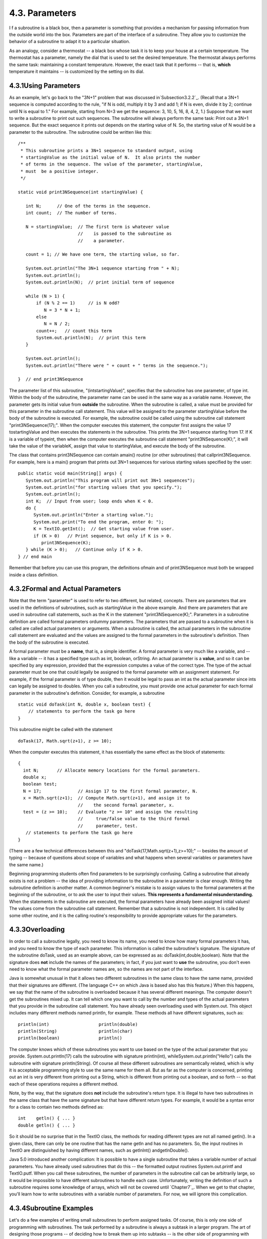 
4.3. Parameters
---------------



I f a subroutine is a black box, then a parameter is something that
provides a mechanism for passing information from the outside world
into the box. Parameters are part of the interface of a subroutine.
They allow you to customize the behavior of a subroutine to adapt it
to a particular situation.

As an analogy, consider a thermostat -- a black box whose task it is
to keep your house at a certain temperature. The thermostat has a
parameter, namely the dial that is used to set the desired
temperature. The thermostat always performs the same task: maintaining
a constant temperature. However, the exact task that it performs --
that is, **which** temperature it maintains -- is customized by the
setting on its dial.





4.3.1Using Parameters
~~~~~~~~~~~~~~~~~~~~~

As an example, let's go back to the "3N+1" problem that was discussed
in`Subsection3.2.2`_. (Recall that a 3N+1 sequence is computed
according to the rule, "if N is odd, multiply it by 3 and add 1; if N
is even, divide it by 2; continue until N is equal to 1." For example,
starting from N=3 we get the sequence: 3, 10, 5, 16, 8, 4, 2, 1.)
Suppose that we want to write a subroutine to print out such
sequences. The subroutine will always perform the same task: Print out
a 3N+1 sequence. But the exact sequence it prints out depends on the
starting value of N. So, the starting value of N would be a parameter
to the subroutine. The subroutine could be written like this:


::

    /**
     * This subroutine prints a 3N+1 sequence to standard output, using
     * startingValue as the initial value of N.  It also prints the number 
     * of terms in the sequence. The value of the parameter, startingValue, 
     * must  be a positive integer.
     */
    
    static void print3NSequence(int startingValue) {
          
       int N;      // One of the terms in the sequence.
       int count;  // The number of terms.
      
       N = startingValue;  // The first term is whatever value
                           //    is passed to the subroutine as 
                           //    a parameter.
       
       count = 1; // We have one term, the starting value, so far.
       
       System.out.println("The 3N+1 sequence starting from " + N);
       System.out.println();
       System.out.println(N);  // print initial term of sequence
     
       while (N > 1) {
           if (N % 2 == 1)     // is N odd?
              N = 3 * N + 1;
           else
              N = N / 2;
           count++;   // count this term
           System.out.println(N);  // print this term
       }
       
       System.out.println();
       System.out.println("There were " + count + " terms in the sequence.");
    
    }  // end print3NSequence


The parameter list of this subroutine, "(intstartingValue)", specifies
that the subroutine has one parameter, of type int. Within the body of
the subroutine, the parameter name can be used in the same way as a
variable name. However, the parameter gets its initial value from
**outside** the subroutine. When the subroutine is called, a value
must be provided for this parameter in the subroutine call statement.
This value will be assigned to the parameter startingValue before the
body of the subroutine is executed. For example, the subroutine could
be called using the subroutine call statement "print3NSequence(17);".
When the computer executes this statement, the computer first assigns
the value 17 tostartingValue and then executes the statements in the
subroutine. This prints the 3N+1 sequence starting from 17. If K is a
variable of typeint, then when the computer executes the subroutine
call statement "print3NSequence(K);", it will take the value of the
variableK, assign that value to startingValue, and execute the body of
the subroutine.

The class that contains print3NSequence can contain amain() routine
(or other subroutines) that callprint3NSequence. For example, here is
a main() program that prints out 3N+1 sequences for various starting
values specified by the user:


::

    public static void main(String[] args) {
       System.out.println("This program will print out 3N+1 sequences");
       System.out.println("for starting values that you specify.");
       System.out.println();
       int K;  // Input from user; loop ends when K < 0.
       do {
          System.out.println("Enter a starting value.");
          System.out.print("To end the program, enter 0: ");
          K = TextIO.getInt();  // Get starting value from user.
          if (K > 0)   // Print sequence, but only if K is > 0.
             print3NSequence(K);
       } while (K > 0);   // Continue only if K > 0.
    } // end main


Remember that before you can use this program, the definitions ofmain
and of print3NSequence must both be wrapped inside a class definition.





4.3.2Formal and Actual Parameters
~~~~~~~~~~~~~~~~~~~~~~~~~~~~~~~~~

Note that the term "parameter" is used to refer to two different, but
related, concepts. There are parameters that are used in the
definitions of subroutines, such as startingValue in the above
example. And there are parameters that are used in subroutine call
statements, such as the K in the statement "print3NSequence(K);".
Parameters in a subroutine definition are called formal parameters
ordummy parameters. The parameters that are passed to a subroutine
when it is called are called actual parameters or arguments. When a
subroutine is called, the actual parameters in the subroutine call
statement are evaluated and the values are assigned to the formal
parameters in the subroutine's definition. Then the body of the
subroutine is executed.

A formal parameter must be a **name**, that is, a simple identifier. A
formal parameter is very much like a variable, and -- like a variable
-- it has a specified type such as int, boolean, orString. An actual
parameter is a **value**, and so it can be specified by any
expression, provided that the expression computes a value of the
correct type. The type of the actual parameter must be one that could
legally be assigned to the formal parameter with an assignment
statement. For example, if the formal parameter is of type double,
then it would be legal to pass an int as the actual parameter since
ints can legally be assigned to doubles. When you call a subroutine,
you must provide one actual parameter for each formal parameter in the
subroutine's definition. Consider, for example, a subroutine


::

    static void doTask(int N, double x, boolean test) {
        // statements to perform the task go here
    }


This subroutine might be called with the statement


::

    doTask(17, Math.sqrt(z+1), z >= 10);


When the computer executes this statement, it has essentially the same
effect as the block of statements:


::

    {
      int N;       // Allocate memory locations for the formal parameters.
      double x;
      boolean test;
      N = 17;              // Assign 17 to the first formal parameter, N.
      x = Math.sqrt(z+1);  // Compute Math.sqrt(z+1), and assign it to
                           //    the second formal parameter, x.
      test = (z >= 10);    // Evaluate "z >= 10" and assign the resulting
                           //     true/false value to the third formal 
                           //     parameter, test.
       // statements to perform the task go here
    }


(There are a few technical differences between this and
"doTask(17,Math.sqrt(z+1),z>=10);" -- besides the amount of typing --
because of questions about scope of variables and what happens when
several variables or parameters have the same name.)

Beginning programming students often find parameters to be
surprisingly confusing. Calling a subroutine that already exists is
not a problem -- the idea of providing information to the subroutine
in a parameter is clear enough. Writing the subroutine definition is
another matter. A common beginner's mistake is to assign values to the
formal parameters at the beginning of the subroutine, or to ask the
user to input their values. **This represents a fundamental
misunderstanding.** When the statements in the subroutine are
executed, the formal parameters have already been assigned initial
values! The values come from the subroutine call statement. Remember
that a subroutine is not independent. It is called by some other
routine, and it is the calling routine's responsibility to provide
appropriate values for the parameters.





4.3.3Overloading
~~~~~~~~~~~~~~~~

In order to call a subroutine legally, you need to know its name, you
need to know how many formal parameters it has, and you need to know
the type of each parameter. This information is called the
subroutine's signature. The signature of the subroutine doTask, used
as an example above, can be expressed as as:
doTask(int,double,boolean). Note that the signature does **not**
include the names of the parameters; in fact, if you just want to
**use** the subroutine, you don't even need to know what the formal
parameter names are, so the names are not part of the interface.

Java is somewhat unusual in that it allows two different subroutines
in the same class to have the same name, provided that their
signatures are different. (The language C++ on which Java is based
also has this feature.) When this happens, we say that the name of the
subroutine is overloaded because it has several different meanings.
The computer doesn't get the subroutines mixed up. It can tell which
one you want to call by the number and types of the actual parameters
that you provide in the subroutine call statement. You have already
seen overloading used with System.out. This object includes many
different methods named println, for example. These methods all have
different signatures, such as:


::

    println(int)                   println(double)
    println(String)                println(char)
    println(boolean)               println()


The computer knows which of these subroutines you want to use based on
the type of the actual parameter that you provide.
System.out.println(17) calls the subroutine with signature
println(int), whileSystem.out.println("Hello") calls the subroutine
with signature println(String). Of course all these different
subroutines are semantically related, which is why it is acceptable
programming style to use the same name for them all. But as far as the
computer is concerned, printing out an int is very different from
printing out a String, which is different from printing out a boolean,
and so forth -- so that each of these operations requires a different
method.

Note, by the way, that the signature does **not** include the
subroutine's return type. It is illegal to have two subroutines in the
same class that have the same signature but that have different return
types. For example, it would be a syntax error for a class to contain
two methods defined as:


::

    int    getln() { ... }
    double getln() { ... }


So it should be no surprise that in the TextIO class, the methods for
reading different types are not all named getln(). In a given class,
there can only be one routine that has the name getln and has no
parameters. So, the input routines in TextIO are distinguished by
having different names, such as getlnInt() andgetlnDouble().

Java 5.0 introduced another complication: It is possible to have a
single subroutine that takes a variable number of actual parameters.
You have already used subroutines that do this -- the formatted output
routines System.out.printf and TextIO.putf. When you call these
subroutines, the number of parameters in the subroutine call can be
arbitrarily large, so it would be impossible to have different
subroutines to handle each case. Unfortunately, writing the definition
of such a subroutine requires some knowledge of arrays, which will not
be covered until `Chapter7`_. When we get to that chapter, you'll
learn how to write subroutines with a variable number of parameters.
For now, we will ignore this complication.





4.3.4Subroutine Examples
~~~~~~~~~~~~~~~~~~~~~~~~

Let's do a few examples of writing small subroutines to perform
assigned tasks. Of course, this is only one side of programming with
subroutines. The task performed by a subroutine is always a subtask in
a larger program. The art of designing those programs -- of deciding
how to break them up into subtasks -- is the other side of programming
with subroutines. We'll return to the question of program design in
`Section4.6`_.

As a first example, let's write a subroutine to compute and print out
all the divisors of a given positive integer. The integer will be a
parameter to the subroutine. Remember that the syntax of any
subroutine is:


::

    
    modifiers  return-type  subroutine-name  ( parameter-list ) {
        statements
    }


Writing a subroutine always means filling out this format. In this
case, the statement of the problem tells us that there is one
parameter, of type int, and it tells us what the statements in the
body of the subroutine should do. Since we are only working with
static subroutines for now, we'll need to use static as a modifier. We
could add an access modifier (public orprivate), but in the absence of
any instructions, I'll leave it out. Since we are not told to return a
value, the return type is void. Since no names are specified, we'll
have to make up names for the formal parameter and for the subroutine
itself. I'll use N for the parameter and printDivisors for the
subroutine name. The subroutine will look like


::

    static void printDivisors( int N ) {
        statements
    }


and all we have left to do is to write the statements that make up the
body of the routine. This is not difficult. Just remember that you
have to write the body assuming that N already has a value! The
algorithm is: "For each possible divisor D in the range from 1 to N,
ifD evenly divides N, then print D." Written in Java, this becomes:


::

    /**
     * Print all the divisors of N.
     * We assume that N is a positive integer.
     */
    
    static void printDivisors( int N ) {
        int D;   // One of the possible divisors of N.
        System.out.println("The divisors of " + N + " are:");
        for ( D = 1; D <= N; D++ ) {
           if ( N % D == 0 )  // Dose D evenly divide N?
              System.out.println(D);
        }
    }


I've added a comment before the subroutine definition indicating the
contract of the subroutine -- that is, what it does and what
assumptions it makes. The contract includes the assumption that N is a
positive integer. It is up to the caller of the subroutine to make
sure that this assumption is satisfied.

As a second short example, consider the problem: Write a subroutine
namedprintRow. It should have a parameter ch of type char and a
parameter N of type int. The subroutine should print out a line of
text containing N copies of the characterch.

Here, we are told the name of the subroutine and the names of the two
parameters, so we don't have much choice about the first line of the
subroutine definition. The task in this case is pretty simple, so the
body of the subroutine is easy to write. The complete subroutine is
given by


::

    /**
     * Write one line of output containing N copies of the
     * character ch.  If N <= 0, an empty line is output.
     */
    
    static void printRow( char ch, int N ) {
        int i;  // Loop-control variable for counting off the copies.
        for ( i = 1; i <= N; i++ ) {
            System.out.print( ch );
        }
        System.out.println();
    }


Note that in this case, the contract makes no assumption about N, but
it makes it clear what will happen in all cases, including the
unexpected case that N < 0.

Finally, let's do an example that shows how one subroutine can build
on another. Let's write a subroutine that takes a String as a
parameter. For each character in the string, it should print a line of
output containing 25 copies of that character. It should use the
printRow() subroutine to produce the output.

Again, we get to choose a name for the subroutine and a name for the
parameter. I'll call the subroutine printRowsFromString and the
parameter str. The algorithm is pretty clear: For each positioni in
the string str, call printRow(str.charAt(i),25) to print one line of
the output. So, we get:


::

    /**
     * For each character in str, write a line of output
     * containing 25 copies of that character.
     */
    
    static void printRowsFromString( String str ) {
        int i;  // Loop-control variable for counting off the chars.
        for ( i = 0; i < str.length(); i++ ) {
            printRow( str.charAt(i), 25 );
        }
    }


We could use printRowsFromString in a main() routine such as


::

    public static void main(String[] args) {
        String inputLine;  // Line of text input by user.
        TextIO.put("Enter a line of text: ");
        inputLine = TextIO.getln();
        TextIO.putln();
        printRowsFromString( inputLine );
    }


Of course, the three routines, main(),printRowsFromString(), and
printRow(), would have to be collected together inside the same class.
The program is rather useless, but it does demonstrate the use of
subroutines. You'll find the program in the file`RowsOfChars.java`_,
if you want to take a look. Here's an applet that simulates the
program:







4.3.5Throwing Exceptions
~~~~~~~~~~~~~~~~~~~~~~~~

I have been talking about the "contract" of a subroutine. The contract
says what the subroutine will do, provided that the caller of the
subroutine provides acceptable values for subroutine's parameters. The
question arises, though, what should the subroutine do when the caller
violates the contract by providing bad parameter values?

We've already seen that some subroutines respond to bad parameter
values by throwing exceptions. (See `Section3.7`_.) For example, the
contract of the built-in subroutineDouble.parseDouble says that the
parameter should be a string representation of a number of type
double; if this is true, then the subroutine will convert the string
into the equivalent numeric value. If the caller violates the contract
by passing an invalid string as the actual parameter, the subroutine
responds by throwing an exception of type NumberFormatException.

Many subroutines throw IllegalArgumentExceptions in response to bad
parameter values. You might want to take this response in your own
subroutines. This can be done with a throw statement. An exception is
an object, and in order to throw an exception, you must create an
exception object. You won't officially learn how to do this until
`Chapter5`_, but for now, you can use the following syntax for a throw
statement that throws an IllegalArgumentException:


::

    throw  new  IllegalArgumentException( error-message );


where error-message is a string that describes the error that has been
detected. (The word "new" in this statement is what creates the
object.) To use this statement in a subroutine, you would check
whether the values of the parameters are legal. If not, you would
throw the exception. For example, consider the print3NSequence
subroutine from the beginning of this section. The parameter of
print3NSequence is supposed to be a positive integer. We can modify
the subroutine definition to make it throw an exception when this
condition is violated:


::

    static void print3NSequence(int startingValue) {
       
       if (startingValue <= 0)  // The contract is violated!
          throw new IllegalArgumentException( "Starting value must be positive." );
       .
       .  // (The rest of the subroutine is the same as before.)
       .


If the start value is bad, the computer executes the throw statement.
This will immediately terminate the subroutine, without executing the
rest of the body of the subroutine. Furthermore, the program as a
whole will crash unless the exception is "caught" and handled
elsewhere in the program by atry..catch statement, as discussed in
`Section3.7`_.





4.3.6Global and Local Variables
~~~~~~~~~~~~~~~~~~~~~~~~~~~~~~~

I'll finish this section on parameters by noting that we now have
three different sorts of variables that can be used inside a
subroutine: local variables declared in the subroutine, formal
parameter names, and static member variables that are declared outside
the subroutine but inside the same class as the subroutine.

Local variables have no connection to the outside world; they are
purely part of the internal working of the subroutine. Parameters are
used to "drop" values into the subroutine when it is called, but once
the subroutine starts executing, parameters act much like local
variables. Changes made inside a subroutine to a formal parameter have
no effect on the rest of the program (at least if the type of the
parameter is one of the primitive types -- things are more complicated
in the case of objects, as we'll see later).

Things are different when a subroutine uses a variable that is defined
outside the subroutine. That variable exists independently of the
subroutine, and it is accessible to other parts of the program, as
well as to the subroutine. Such a variable is said to be global to the
subroutine, as opposed to the local variables defined inside the
subroutine. The scope of a global variable includes the entire class
in which it is defined. Changes made to a global variable can have
effects that extend outside the subroutine where the changes are made.
You've seen how this works in the last example in the `previous
section`_, where the value of the global variable, gamesWon, is
computed inside a subroutine and is used in the main() routine.

It's not always bad to use global variables in subroutines, but you
should realize that the global variable then has to be considered part
of the subroutine's interface. The subroutine uses the global variable
to communicate with the rest of the program. This is a kind of sneaky,
back-door communication that is less visible than communication done
through parameters, and it risks violating the rule that the interface
of a black box should be straightforward and easy to understand. So
before you use a global variable in a subroutine, you should consider
whether it's really necessary.

I don't advise you to take an absolute stand against using global
variables inside subroutines. There is at least one good reason to do
it: If you think of the class as a whole as being a kind of black box,
it can be very reasonable to let the subroutines inside that box be a
little sneaky about communicating with each other, if that will make
the class as a whole look simpler from the outside.



